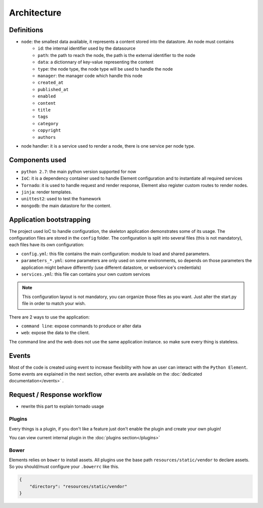 Architecture
============

Definitions
~~~~~~~~~~~

* ``node``: the smallest data available, it represents a content stored into the datastore. An node must contains
    * ``id``:   the internal identifier used by the datasource
    * ``path``: the path to reach the node, the path is the external identifier to the node
    * ``data``: a dictionnary of key-value representing the content
    * ``type``: the node type, the node type will be used to handle the node
    * ``manager``: the manager code which handle this node
    * ``created_at``
    * ``published_at``
    * ``enabled``
    * ``content``
    * ``title``
    * ``tags``
    * ``category``
    * ``copyright``
    * ``authors``


* node handler: it is a service used to render a node, there is one service per node type.

Components used
~~~~~~~~~~~~~~~

* ``python 2.7``: the main python version supported for now
* ``IoC``: it is a dependency container used to handle Element configuration and to instantiate all required services
* ``Tornado``: it is used to handle request and render response, Element also register custom routes to render nodes.
* ``jinja``: render templates.
* ``unittest2``: used to test the framework
* ``mongodb``: the main datastore for the content.


Application bootstrapping
~~~~~~~~~~~~~~~~~~~~~~~~~

The project used IoC to handle configuration, the skeleton application demonstrates some of its usage. The configuration files
are stored in the ``config`` folder. The configuration is split into several files (this is not mandatory), each files have
its own configuration:

* ``config.yml``: this file contains the main configuration: module to load and shared parameters.
* ``parameters_*.yml``: some parameters are only used on some environments, so depends on those parameters the application
  might behave differently (use different datastore, or webservice's credentials)
* ``services.yml``: this file can contains your own custom services

.. note::

    This configuration layout is not mandatory, you can organize those files as you want. Just alter the start.py file
    in order to match your wish.

There are 2 ways to use the application:

* ``command line``: expose commands to produce or alter data
* ``web``: expose the data to the client.

The command line and the web does not use the same application instance. so make sure every thing is stateless.

Events
~~~~~~

Most of the code is created using event to increase flexibility with how an user can interact with the ``Python Element``.
Some events are explained in the next section, other events are available on the :doc:`dedicated documentation</events>` .


Request / Response workflow
~~~~~~~~~~~~~~~~~~~~~~~~~~~

* rewrite this part to explain tornado usage

Plugins
-------

Every things is a plugin, if you don't like a feature just don't enable the plugin and create your own plugin!

You can view current internal plugin in the :doc:`plugins section</plugins>`


Bower
-----

Elements relies on ``bower`` to install assets. All plugins use the base path ``resources/static/vendor`` to declare
assets. So you should/must configure your ``.bowerrc`` like this.

.. code-block:: json

    {
        "directory": "resources/static/vendor"
    }